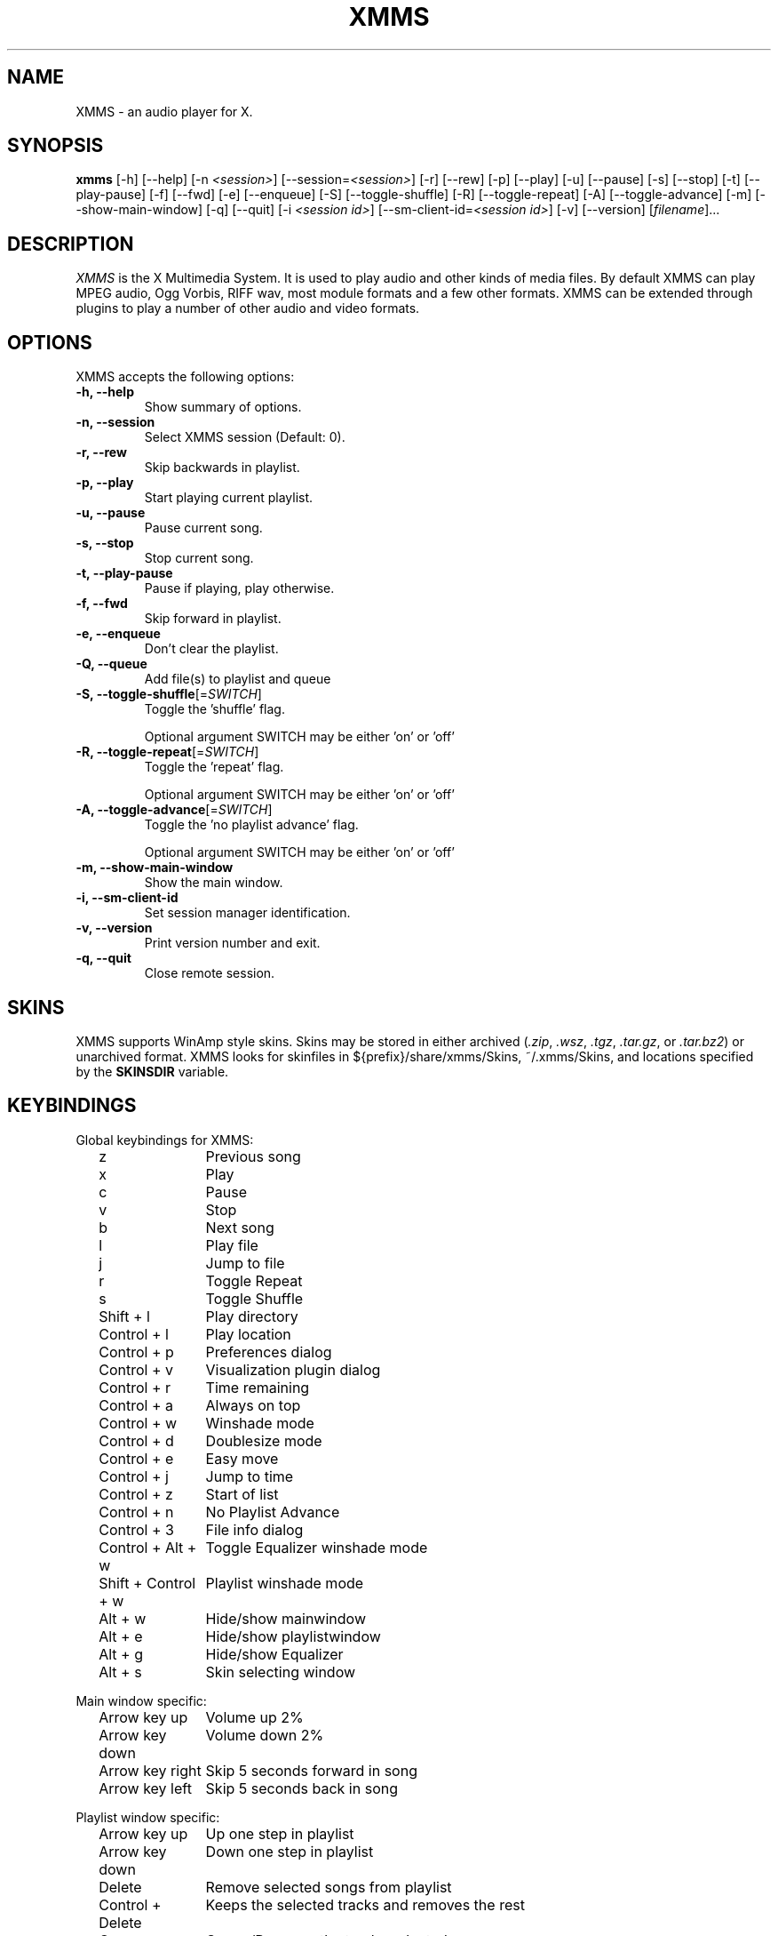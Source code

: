 .TH XMMS 1 "17 March 2004" "Version 1.2.11" "XMMS Manual Pages"
.SH NAME
XMMS \- an audio player for X.
.SH SYNOPSIS
.B xmms
[\-h] [\-\-help] [\-n \fI<session>\fP] [\-\-session=\fI<session>\fP]
[\-r] [\-\-rew] [\-p] [\-\-play] [\-u] [\-\-pause] [\-s] [\-\-stop]
[\-t] [\-\-play\-pause] [\-f] [\-\-fwd] [\-e] [\-\-enqueue] [\-S]
[\-\-toggle\-shuffle] [\-R] [\-\-toggle\-repeat] [\-A]
[\-\-toggle\-advance] [\-m] [\-\-show\-main\-window] [\-q] [\-\-quit]
[\-i \fI<session id>\fP] [\-\-sm-client-id=\fI<session id>\fP] 
[\-v] [\-\-version] [\fIfilename\fP]...
.SH DESCRIPTION
\fIXMMS\fP is the X Multimedia System.  It is used to play audio and
other kinds of media files.  By default XMMS can play MPEG audio, Ogg
Vorbis, RIFF wav, most module formats and a few other formats.  XMMS
can be extended through plugins to play a number of other audio and
video formats.
.SH OPTIONS
XMMS accepts the following options:
.TP
.B \-h, \-\-help
Show summary of options.
.TP
.B \-n, \-\-session
Select XMMS session (Default: 0).
.TP
.B \-r, \-\-rew
Skip backwards in playlist.
.TP
.B \-p, \-\-play
Start playing current playlist.
.TP
.B \-u, \-\-pause
Pause current song.
.TP
.B \-s, \-\-stop
Stop current song.
.TP
.B \-t, \-\-play\-pause
Pause if playing, play otherwise.
.TP
.B \-f, \-\-fwd
Skip forward in playlist.
.TP
.B \-e, \-\-enqueue
Don't clear the playlist.
.TP
.B \-Q, \-\-queue
Add file(s) to playlist and queue
.TP
.B \-S, \-\-toggle\-shuffle\fP[=\fISWITCH\fP]
Toggle the 'shuffle' flag.

Optional argument SWITCH may be either 'on' or 'off'
.TP
.B \-R, \-\-toggle\-repeat\fP[=\fISWITCH\fP]
Toggle the 'repeat' flag.

Optional argument SWITCH may be either 'on' or 'off'
.TP
.B \-A, \-\-toggle\-advance\fP[=\fISWITCH\fP]
Toggle the 'no playlist advance' flag.

Optional argument SWITCH may be either 'on' or 'off'
.TP
.B \-m, \-\-show\-main\-window
Show the main window.
.TP
.B \-i, \-\-sm\-client\-id
Set session manager identification.
.TP
.B \-v, \-\-version
Print version number and exit.
.TP
.B \-q, \-\-quit
Close remote session.
.SH SKINS
XMMS supports WinAmp style skins.  Skins may be stored in either
archived (\fI.zip\fP, \fI.wsz\fP, \fI.tgz\fP, \fI.tar.gz\fP, 
or \fI.tar.bz2\fP) or unarchived format.  XMMS looks for skinfiles in
${prefix}/share/xmms/Skins, ~/.xmms/Skins, and locations specified by the
\fBSKINSDIR\fP variable.
.SH KEYBINDINGS
Global keybindings for XMMS:

.in +2
.ta \w'Shift + Control + w 'u
z	Previous song
.br
x	Play
.br
c	Pause
.br
v	Stop
.br
b	Next song
.br
l	Play file
.br
j	Jump to file
.br
r	Toggle Repeat
.br
s	Toggle Shuffle
.br
Shift + l	Play directory
.br
Control + l	Play location
.br
Control + p	Preferences dialog
.br
Control + v	Visualization plugin dialog
.br
Control + r	Time remaining
.br
Control + a	Always on top
.br
Control + w	Winshade mode
.br
Control + d	Doublesize mode
.br
Control + e	Easy move
.br
Control + j	Jump to time
.br
Control + z	Start of list
.br
Control + n	No Playlist Advance
.br
Control + 3	File info dialog
.br
Control + Alt + w	Toggle Equalizer winshade mode
.br
Shift + Control + w	Playlist winshade mode
.br
Alt + w	Hide/show mainwindow
.br
Alt + e	Hide/show playlistwindow
.br
Alt + g	Hide/show Equalizer
.br
Alt + s	Skin selecting window
.in -2

Main window specific:

.in +2
.br
Arrow key up	Volume up 2%
.br
Arrow key down	Volume down 2%
.br
Arrow key right	Skip 5 seconds forward in song
.br
Arrow key left	Skip 5 seconds back in song
.in -2

Playlist window specific:

.in +2
.br
Arrow key up	Up one step in playlist
.br
Arrow key down	Down one step in playlist
.br
Delete	Remove selected songs from playlist
.br
Control + Delete	Keeps the selected tracks and removes the rest
.br
Q	Queue/Dequeue the tracks selected
.br
Shift + Q	Clear the queue list
.br
Alt + Q	Queue manager
.br
Page Up	Move one page up
.br
Page Down	Move one page down
.br
Home	First page in playlist
.br
End	Last page in playlist
.br
Enter	Play selected song
.br
Insert	Add file dialog
.br
Shift + Insert	Add directory dialog
.br
Alt + Insert	Add url dialog
.in -2 

Equalizer shade mode specific:

.in +2
.br
Arrow key up	Volume up 2%
.br
Arrow key down	Volume down 2%
.br
Arrow key right	Balance 4% to right
.br
Arrow key left	Balance 4% to left
.in -2
.SH FILES
.TP \w'~/.xmms/xmms.m3uXX'u
~/.xmms/config
Users xmms configuration.
.TP
~/.xmms/xmms.m3u
Default playlist usually loaded on startup.
.TP
~/.xmms/gtkrc 
Users set of xmms-specific GTK config settings. Options such as widget
color and fonts sizes can be set here.
.TP
~/.xmms/menurc 
Users set of keybindings.
.TP
~/.xmms/Skins, ${prefix}/share/xmms/Skins
Default locations where XMMS should look for skinfiles.
.TP
~/.xmms/Plugins
Location of user installed plugins.
.SH ENVIRONMENT
.TP 12
.B SKINSDIR
Colon separated list of paths where XMMS should look for skinfiles.
.TP
.B TARCMD
Tar command supporting GNU tar style decompression.  Used for
unpacking gzip and bzip2 compressed skins.  Default is \fItar\fP.
.TP
.B UNZIPCMD
Command for decompressing zip files (skins).  Default is \fIunzip\fP.
.SH OTHER INFO
The webpage for XMMS is at http://www.xmms.org.  Here you can find
info about XMMS, download the latest version, plugins, and skins.
.SH SEE ALSO
.BR wmxmms (1)
